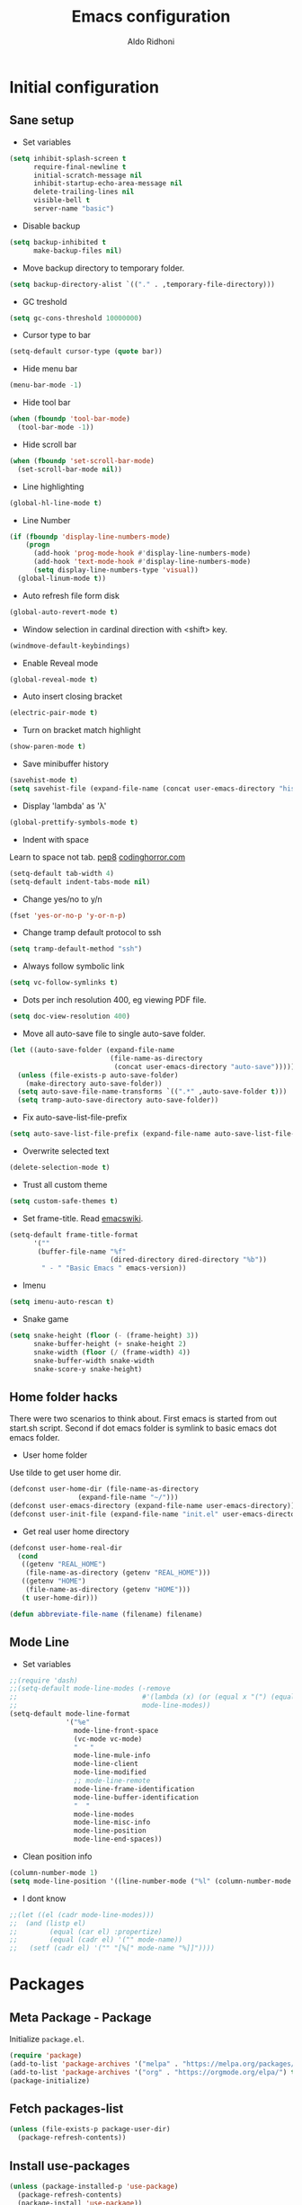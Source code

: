 #+TITLE: Emacs configuration
#+AUTHOR: Aldo Ridhoni
#+STARTUP: indent content hidestars
#+PROPERTY: header-args :tangle config.el

* Initial configuration
** Sane setup
- Set variables
#+BEGIN_SRC emacs-lisp
  (setq inhibit-splash-screen t
        require-final-newline t
        initial-scratch-message nil
        inhibit-startup-echo-area-message nil
        delete-trailing-lines nil
        visible-bell t
        server-name "basic")
#+END_SRC

- Disable backup
#+BEGIN_SRC emacs-lisp
  (setq backup-inhibited t
        make-backup-files nil)
#+END_SRC

- Move backup directory to temporary folder.
#+BEGIN_SRC emacs-lisp
  (setq backup-directory-alist `(("." . ,temporary-file-directory)))
#+END_SRC

- GC treshold
#+BEGIN_SRC emacs-lisp
  (setq gc-cons-threshold 10000000)
#+END_SRC

- Cursor type to bar
#+BEGIN_SRC emacs-lisp
  (setq-default cursor-type (quote bar))
#+END_SRC

- Hide menu bar
#+BEGIN_SRC emacs-lisp
  (menu-bar-mode -1)
#+END_SRC

- Hide tool bar
#+BEGIN_SRC emacs-lisp
  (when (fboundp 'tool-bar-mode)
    (tool-bar-mode -1))
#+END_SRC

- Hide scroll bar
#+BEGIN_SRC emacs-lisp
  (when (fboundp 'set-scroll-bar-mode)
    (set-scroll-bar-mode nil))
#+END_SRC

- Line highlighting
#+BEGIN_SRC emacs-lisp
  (global-hl-line-mode t)
#+END_SRC

- Line Number
#+BEGIN_SRC emacs-lisp
  (if (fboundp 'display-line-numbers-mode)
      (progn
        (add-hook 'prog-mode-hook #'display-line-numbers-mode)
        (add-hook 'text-mode-hook #'display-line-numbers-mode)
        (setq display-line-numbers-type 'visual))
    (global-linum-mode t))
#+END_SRC

- Auto refresh file form disk
#+BEGIN_SRC emacs-lisp
  (global-auto-revert-mode t)
#+END_SRC

- Window selection in cardinal direction with <shift> key.
#+BEGIN_SRC emacs-lisp
  (windmove-default-keybindings)
#+END_SRC

- Enable Reveal mode
#+BEGIN_SRC emacs-lisp
  (global-reveal-mode t)
#+END_SRC

- Auto insert closing bracket
#+BEGIN_SRC emacs-lisp
  (electric-pair-mode t)
#+END_SRC

- Turn on bracket match highlight
#+BEGIN_SRC emacs-lisp
  (show-paren-mode t)
#+END_SRC

- Save minibuffer history
#+BEGIN_SRC emacs-lisp
  (savehist-mode t)
  (setq savehist-file (expand-file-name (concat user-emacs-directory "history")))
#+END_SRC

- Display 'lambda' as 'λ'
#+BEGIN_SRC emacs-lisp
  (global-prettify-symbols-mode t)
#+END_SRC

- Indent with space
Learn to space not tab.
[[https://www.python.org/dev/peps/pep-0008/#tabs-or-spaces][pep8]]
[[https://blog.codinghorror.com/death-to-the-space-infidels/][codinghorror.com]]

#+BEGIN_SRC emacs-lisp
  (setq-default tab-width 4)
  (setq-default indent-tabs-mode nil)
#+END_SRC

- Change yes/no to y/n
#+BEGIN_SRC emacs-lisp
  (fset 'yes-or-no-p 'y-or-n-p)
#+END_SRC

- Change tramp default protocol to ssh
#+BEGIN_SRC emacs-lisp
  (setq tramp-default-method "ssh")
#+END_SRC

- Always follow symbolic link
#+BEGIN_SRC emacs-lisp
  (setq vc-follow-symlinks t)
#+END_SRC

- Dots per inch resolution 400, eg viewing PDF file.
#+BEGIN_SRC emacs-lisp
  (setq doc-view-resolution 400)
#+END_SRC

- Move all auto-save file to single auto-save folder.
#+BEGIN_SRC emacs-lisp
    (let ((auto-save-folder (expand-file-name
                             (file-name-as-directory
                              (concat user-emacs-directory "auto-save")))))
      (unless (file-exists-p auto-save-folder)
        (make-directory auto-save-folder))
      (setq auto-save-file-name-transforms `((".*" ,auto-save-folder t)))
      (setq tramp-auto-save-directory auto-save-folder))
#+END_SRC

- Fix auto-save-list-file-prefix
#+BEGIN_SRC emacs-lisp
  (setq auto-save-list-file-prefix (expand-file-name auto-save-list-file-prefix))
#+END_SRC

- Overwrite selected text
#+BEGIN_SRC emacs-lisp
  (delete-selection-mode t)
#+END_SRC

- Trust all custom theme
#+BEGIN_SRC emacs-lisp
  (setq custom-safe-themes t)
#+END_SRC

- Set frame-title. Read [[https://www.emacswiki.org/emacs/FrameTitle][emacswiki]].
#+BEGIN_SRC emacs-lisp
  (setq-default frame-title-format
        '(""
         (buffer-file-name "%f"
                           (dired-directory dired-directory "%b"))
          " - " "Basic Emacs " emacs-version))
#+END_SRC

- Imenu
#+BEGIN_SRC emacs-lisp
  (setq imenu-auto-rescan t)
#+END_SRC

- Snake game
#+BEGIN_SRC emacs-lisp
  (setq snake-height (floor (- (frame-height) 3))
        snake-buffer-height (+ snake-height 2)
        snake-width (floor (/ (frame-width) 4))
        snake-buffer-width snake-width
        snake-score-y snake-height)
#+END_SRC
** Home folder hacks
There were two scenarios to think about. First emacs is started from out start.sh script. Second if dot emacs folder is symlink to basic emacs dot emacs folder.
- User home folder
Use tilde to get user home dir.
#+BEGIN_SRC emacs-lisp
  (defconst user-home-dir (file-name-as-directory
                   (expand-file-name "~/")))
  (defconst user-emacs-directory (expand-file-name user-emacs-directory))
  (defconst user-init-file (expand-file-name "init.el" user-emacs-directory))
#+END_SRC

- Get real user home directory
#+BEGIN_SRC emacs-lisp
   (defconst user-home-real-dir
     (cond
      ((getenv "REAL_HOME")
       (file-name-as-directory (getenv "REAL_HOME")))
      ((getenv "HOME")
       (file-name-as-directory (getenv "HOME")))
      (t user-home-dir)))
#+END_SRC

#+BEGIN_SRC emacs-lisp
  (defun abbreviate-file-name (filename) filename)
#+END_SRC
** Mode Line
- Set variables
#+BEGIN_SRC emacs-lisp
  ;;(require 'dash)
  ;;(setq-default mode-line-modes (-remove
  ;;                               #'(lambda (x) (or (equal x "(") (equal x ")")))
  ;;                               mode-line-modes))
  (setq-default mode-line-format
                '("%e"
                  mode-line-front-space
                  (vc-mode vc-mode)
                  "   "
                  mode-line-mule-info
                  mode-line-client
                  mode-line-modified
                  ;; mode-line-remote
                  mode-line-frame-identification
                  mode-line-buffer-identification
                  "  "
                  mode-line-modes
                  mode-line-misc-info
                  mode-line-position
                  mode-line-end-spaces))
#+END_SRC

- Clean position info
#+BEGIN_SRC emacs-lisp
  (column-number-mode 1)
  (setq mode-line-position '((line-number-mode ("%l" (column-number-mode ":%c")))))
#+END_SRC

- I dont know
#+BEGIN_SRC emacs-lisp
  ;;(let ((el (cadr mode-line-modes)))
  ;;  (and (listp el)
  ;;        (equal (car el) :propertize)
  ;;        (equal (cadr el) '("" mode-name))
  ;;   (setf (cadr el) '("" "[%[" mode-name "%]]"))))
#+END_SRC
* Packages
** Meta Package - Package
Initialize ~package.el~.
#+BEGIN_SRC emacs-lisp
(require 'package)
(add-to-list 'package-archives '("melpa" . "https://melpa.org/packages/") t)
(add-to-list 'package-archives '("org" . "https://orgmode.org/elpa/") t)
(package-initialize)
#+END_SRC
** Fetch packages-list
#+BEGIN_SRC emacs-lisp
  (unless (file-exists-p package-user-dir)
    (package-refresh-contents))
#+END_SRC

** Install use-packages
#+BEGIN_SRC emacs-lisp
  (unless (package-installed-p 'use-package)
    (package-refresh-contents)
    (package-install 'use-package))
  (eval-when-compile
    (require 'use-package))
  (setq use-package-always-ensure t)
  (setq use-package-compute-statistics t)
#+END_SRC
** Quelpa
Bootstrap quelpa.
#+BEGIN_SRC emacs-lisp
  (unless (package-installed-p 'quelpa)
      (with-temp-buffer
        (url-insert-file-contents "https://github.com/quelpa/quelpa/raw/master/quelpa.el")
        (eval-buffer)
        (quelpa-self-upgrade)))

  (setq quelpa-update-melpa-p nil)
  (setq quelpa-checkout-melpa-p nil)
#+END_SRC

Now integrate with ~use-package~.
#+BEGIN_SRC emacs-lisp
  (use-package quelpa-use-package
    :config
    (quelpa-use-package-activate-advice)
    (setq use-package-ensure-function 'use-package-ensure-elpa))
#+END_SRC
** External Lisp
- Variables
#+BEGIN_SRC emacs-lisp
  (defvar config-site-lisp "site-lisp")
  (defvar config-private-directory "private")
#+END_SRC

- Create ~site-lisp~ directory.
#+BEGIN_SRC emacs-lisp
  (unless (file-directory-p (concat user-emacs-directory config-site-lisp))
    (make-directory (concat user-emacs-directory config-site-lisp)))
#+END_SRC

-  Add ~site-lisp~ to load path
#+BEGIN_SRC emacs-lisp
  (add-to-list 'load-path (concat user-emacs-directory config-site-lisp))
#+END_SRC

- Load from private directory
#+BEGIN_SRC emacs-lisp
  (defun config/_loadprivate (file)
    "Load FILE from private directory."
    (let ((lisp-file
           (expand-file-name file (concat user-emacs-directory config-private-directory))))
      (message lisp-file)
      (when (file-exists-p lisp-file) (load-file lisp-file))))
#+END_SRC

- Downloader simple lisp code and put in ~site-lisp~ directory.
#+BEGIN_SRC emacs-lisp
  (defun config/_downloader (url filename &optional force autoload)
      (let ((file (expand-file-name filename (concat user-emacs-directory config-site-lisp))))
        (require 'url)
        (with-demoted-errors "%S" (url-copy-file url file force))
        (and autoload
             (file-exists-p file)
             (load file))))
#+END_SRC

- thingatpt+.el
#+BEGIN_SRC emacs-lisp
  (quelpa '(thingatpt+ :fetcher url :url "https://github.com/emacsmirror/emacswiki.org/raw/master/thingatpt+.el" :stable nil :update nil :version original))
#+END_SRC

- strings.el
#+BEGIN_SRC emacs-lisp
  (quelpa '(strings :fetcher url :url "https://github.com/emacsmirror/emacswiki.org/raw/master/strings.el" :stable nil :update nil :version original))
#+END_SRC

- misc-fns.el
#+BEGIN_SRC emacs-lisp
  (quelpa '(misc-fns :fetcher url :url "https://github.com/emacsmirror/emacswiki.org/raw/master/misc-fns.el" :stable nil :update nil :version original))
#+END_SRC

- fira-code.el
#+BEGIN_SRC emacs-lisp
  (config/_downloader "https://gist.githubusercontent.com/alphapapa/0d38f082e609ed059cc7f2ed9caa7e3d/raw/288f922a56451f9fb096a1514684d232241fdcda/init.el" "fira-code.el")
#+END_SRC

- pragmatapro-prettify-symbols.el
#+BEGIN_SRC emacs-lisp
  (config/_downloader "https://github.com/fabrizioschiavi/pragmatapro/raw/master/emacs_snippets/pragmatapro-prettify-symbols-v0.828.el" "pragmatapro-prettify-symbols.el")
#+END_SRC

** Bundled packages
- dired
#+BEGIN_SRC emacs-lisp
  (require 'dired)
  (put 'dired-find-alternate-file 'disabled nil)
  (define-key dired-mode-map (kbd "RET") 'dired-find-alternate-file) ; was dired-advertised-find-file
#+END_SRC
** Which-Key
#+BEGIN_SRC emacs-lisp
  (use-package which-key
    :custom
    (which-key-popup-type 'minibuffer)
    (which-key-idle-delay 0.4)
    :config
    (which-key-mode t))
#+END_SRC

** Helm
#+BEGIN_SRC emacs-lisp
  (use-package helm
    :config
    (helm-mode)
    (setq helm-ff-file-name-history-use-recentf t
          help-window-select t
          helm-display-header-line nil
          helm-autoresize-mode 1
          helm-split-window-inside-p t)
    (defvar helm-source-header-default-background
      (face-attribute 'helm-source-header :background))
    (defvar helm-source-header-default-foreground
      (face-attribute 'helm-source-header :foreground))
    (defvar helm-source-header-default-box
      (face-attribute 'helm-source-header :box))
    (defvar helm-source-header-default-height
      (face-attribute 'helm-source-header :height))
    :bind(("M-x" . helm-M-x)
          ("<menu>" . helm-M-x)
          ("C-x b" . helm-mini)
          ("C-x C-f" . helm-find-files)))
#+END_SRC

- Hide line-number
#+BEGIN_SRC emacs-lisp
  (add-hook 'helm-mode-hook
            (lambda ()
              (if (fboundp 'display-line-numbers-mode)
                  (display-line-numbers-mode -1)
                (linum-mode -1))))
#+END_SRC

- Helm descbind
#+BEGIN_SRC emacs-lisp
  (use-package helm-descbinds
    :requires helm
    :config
    (helm-descbinds-mode)
    (setq helm-descbinds-window-style 'split))
#+END_SRC

- Helm find-file keymap
`<tab>` for entering or opening.
#+BEGIN_SRC emacs-lisp
  (with-eval-after-load 'helm-files
    (define-key helm-map (kbd "<tab>") 'helm-execute-persistent-action)
    (define-key helm-find-files-map
      (kbd "S-<tab>") 'helm-find-files-up-one-level)
    (define-key helm-find-files-map
      (kbd "<backtab>") 'helm-find-files-up-one-level)
    ;; For terminal.
    (define-key helm-map (kbd "TAB") 'helm-execute-persistent-action)
    (define-key helm-find-files-map
      (kbd "S-TAB") 'helm-find-files-up-one-level)
    (define-key helm-map (kbd "C-z") 'helm-select-action))
#+END_SRC

** Multi-term
#+BEGIN_SRC emacs-lisp
  (use-package multi-term
    :custom
    (multi-term-program "bash")
    (multi-term-buffer-name "shell* *")
    (multi-term-default-dir 'user-home-real-dir)
    (multi-term-dedicated-select-after-open-p t)
#+END_SRC

- Keybind for dedicated window
#+BEGIN_SRC emacs-lisp
  :bind ("<f1>" . multi-term-dedicated-toggle)
#+END_SRC

#+BEGIN_SRC emacs-lisp
  )
#+END_SRC

** libvterm
#+BEGIN_SRC emacs-lisp
  (use-package vterm)
#+END_SRC

- Vterm in multi-term = multi-vterm
#+BEGIN_SRC emacs-lisp
  (use-package multi-vterm)
#+END_SRC

** Editorconfig
- For reading .editorconfig file
#+BEGIN_SRC emacs-lisp
  (use-package editorconfig
    :config
    (editorconfig-mode 1))
#+END_SRC
** Zoom-frm
- frame-fns and frame-cmds.
#+BEGIN_SRC emacs-lisp
  (use-package frame-fns
    :quelpa ((frame-fns :fetcher url :url "https://github.com/emacsmirror/emacswiki.org/raw/master/frame-fns.el") :stable nil :update nil :version original))

  (use-package frame-cmds
    :quelpa ((frame-cmds :fetcher url :url "https://github.com/emacsmirror/emacswiki.org/raw/master/frame-cmds.el") :stable nil :update nil :version original))
#+END_SRC

- Zoom frame.
#+BEGIN_SRC emacs-lisp
  (use-package zoom-frm
    :requires (frame-fns frame-cmds)
    :quelpa ((zoom-frm :fetcher url :url "https://github.com/emacsmirror/emacswiki.org/raw/master/zoom-frm.el") :stable nil :update nil :version original)
    :bind (("C-x C-+" . zoom-in/out)
           ("C-x C--" . zoom-in/out)
           ("C-x C-=" . zoom-in/out)
           ("C-x C-0" . zoom-in/out)))
#+END_SRC
** Magit
- Magit the magic git toolbox for emacs.
#+BEGIN_SRC emacs-lisp
  (use-package magit
    :config
    (setq magit-save-repository-buffers 'dontask
          magit-auto-revert-mode t)
    :bind (("C-x g" . magit-status)
           ("C-x M-g" . magit-dispatch)))
#+END_SRC

- Git tools modes
#+BEGIN_SRC emacs-lisp
  (use-package gitconfig-mode)
  (use-package gitignore-mode)
#+END_SRC
** Restart Emacs
#+BEGIN_SRC emacs-lisp
  (use-package restart-emacs
    :config
    (defalias 'r 'restart-emacs)
    (when (file-exists-p
           (expand-file-name "start.sh" user-home-dir))
      (defun restart-emacs--start-gui-using-sh (&optional args)
        (call-process
         (expand-file-name "start.sh" user-home-dir)
         nil 0 nil))))
#+END_SRC

** Themes
#+BEGIN_SRC emacs-lisp
  (use-package material-theme
    :defer t)
  (use-package monokai-theme
    :defer t)
#+END_SRC

- Rainbow mode for highlight color-codes
#+BEGIN_SRC emacs-lisp
  (use-package rainbow-mode)
#+END_SRC
** Smart Mode Line
#+BEGIN_SRC emacs-lisp
  (use-package smart-mode-line
    :disabled
    :init
    (setq sml/show-eol t)
    (setq sml/theme nil)
    :config 
    (sml/setup)
    :hook (window-setup . sml/setup))
#+END_SRC
** Telephone Line
- Telephone Line
#+BEGIN_SRC emacs-lisp
  (use-package telephone-line
    :if (display-graphic-p)
    :config
    (telephone-line-defsegment* space () " ")
    (setq telephone-line-lhs
          '((accent . (telephone-line-vc-segment
                       telephone-line-process-segment))
            (nil    . (telephone-line-projectile-segment
                       space
                       telephone-line-buffer-segment))))
    (setq telephone-line-primary-left-separator 'telephone-line-gradient
          telephone-line-secondary-left-separator 'telephone-line-flat
          telephone-line-primary-right-separator 'telephone-line-gradient
          telephone-line-secondary-right-separator 'telephone-line-flat)
    (setq telephone-line-separator-extra-padding 2)
    (telephone-line-mode 1))
#+END_SRC
** NeoTree
- Neotree
#+BEGIN_SRC emacs-lisp
  (use-package neotree
    :disabled
    :config
    (setq neo-theme (if (display-graphic-p) 'icons 'arrow))
    (setq neo-smart-open t)
    :bind (("<f8>" . neotree-toggle)))
#+END_SRC
** Treemacs
- Treemacs
#+BEGIN_SRC emacs-lisp 
  (use-package treemacs
    :init
    (with-eval-after-load 'winum
      (define-key winum-keymap (kbd "M-0") #'treemacs-select-window))
    :bind (("<f8> " . treemacs)))
#+END_SRC

- Projectile,dired & magit
#+BEGIN_SRC emacs-lisp
  (use-package treemacs-projectile
    :after treemacs projectile)

  (use-package treemacs-icons-dired
    :after treemacs dired
    :config (treemacs-icons-dired-mode))

  (use-package treemacs-magit
    :after treemacs magit)
#+END_SRC
** All-the-icons
- all-the-icons
#+BEGIN_SRC emacs-lisp
  (use-package all-the-icons
    :if (display-graphic-p)
    :config
    (unless (member "all-the-icons" (font-family-list))
      (all-the-icons-install-fonts)))
#+END_SRC

- all-the-icons-dired
#+BEGIN_SRC emacs-lisp
  (use-package all-the-icons-dired
    :requires all-the-icons
    :hook (dired-mode . all-the-icons-dired-mode))
#+END_SRC
** Flycheck
- Flycheck : On the fly syntax checking.
#+BEGIN_SRC emacs-lisp
  (use-package flycheck
    :config
    (defvaralias 'flycheck-python-pylint-executable 'python-shell-interpreter)
    (defvaralias 'flycheck-python-flake8-executable 'python-shell-interpreter)
    :hook (prog-mode . flycheck-mode))
#+END_SRC
** Projectile
- Configuration
#+BEGIN_SRC emacs-lisp
  (use-package projectile
    :config
    (projectile-mode)
    (setq projectile-enable-caching t
          projectile-keymap-prefix (kbd "C-c p")
          projectile-switch-project-action 'neotree-projectile-action)
    (add-to-list 'projectile-globally-ignored-directories "node-modules")
    (add-to-list 'projectile-globally-ignored-directories "__pycache__"))
#+END_SRC

- Helm integration, =C-c p h=
#+BEGIN_SRC emacs-lisp
  (use-package helm-projectile
    :requires (helm projectile)
    :init
    (helm-projectile-on)
    :config
    (setq projectile-completion-system 'helm)
    (setq projectile-switch-project-action 'helm-projectile))
#+END_SRC

** Company
- Company: Complete Anything, completion framework.
#+BEGIN_SRC emacs-lisp
  (use-package company
    :config
    (setq company-tooltip-limit 20)
    (setq company-tooltip-align-annotations 't)
    (setq company-idle-delay .3)
    (setq company-begin-commands '(self-insert-command))
    :hook (prog-mode . company-mode))
#+END_SRC
** Elfeed
- Feed reader for emacs, call with ~elfeed~.
#+BEGIN_SRC emacs-lisp
  (use-package elfeed
    :config
    (setq elfeed-feeds (quote ("http://xkcd.com/rss.xml")))
    (config/_loadprivate "elfeed-feed.el"))
#+END_SRC
** Imenu-list
#+BEGIN_SRC emacs-lisp
  (use-package imenu-list
    :bind (("C-M-_" . imenu-list-smart-toggle))
    :config
    (setq imenu-list-focus-after-activation t
          imenu-list-auto-resize nil))
#+END_SRC
** Ws-butler
Be smarter about deleting trailing whitespace.
#+BEGIN_SRC emacs-lisp
  (use-package ws-butler
    :config
    (ws-butler-global-mode))
#+END_SRC
** Spotify
- Spot4e
Spotify for Emacs.
#+BEGIN_SRC emacs-lisp
  (use-package spot4e
    :quelpa ((spot4e :fetcher github :repo "chiply/spot4e" ))
    :disabled
    :config
    (config/_loadprivate "spot4e-refresh-token.el")
    (when (boundp 'spot4e-refresh-token)
      (run-with-timer 0 (* 60 59) 'spot4e-refresh)))
#+END_SRC

- Spotify.el
Client ID and Client secret variable stored in private/spotify.el.
Call command ~global-spotify-remote-mode~.
#+BEGIN_SRC emacs-lisp
  (use-package spotify
    :quelpa ((spotify :fetcher github :repo "danielfm/spotify.el") :upgrade nil)
    :init
    (setq spotify-transport 'dbus)
    (config/_loadprivate "spotify.el")
    :config
    (define-key spotify-mode-map (kbd "C-c .") 'spotify-command-map)
    (global-spotify-remote-mode))
#+END_SRC
** Kodi-remote
Remote for Kodi Media Player.
#+BEGIN_SRC emacs-lisp
  (use-package kodi-remote
    :init
    (setq kodi-host-name "osmc.local"))
#+END_SRC
** Basic Menu
- Load
#+BEGIN_SRC emacs-lisp
  (use-package basic-menu
    :if (display-graphic-p)
    :load-path "lisp"
    :config
    (require 'treemacs)
    (menu-bar-mode t))
#+END_SRC

- Reload
#+BEGIN_SRC emacs-lisp
  (defun config/reload-basic-menu ()
    (interactive)
    (load "basic-menu"))
#+END_SRC
* Programming Language
** Golang Mode
- go-mode
#+BEGIN_SRC emacs-lisp
  (use-package go-mode
    :mode ("\\.go\\'" . go-mode)
    :init
    (add-hook 'go-mode-hook
              (lambda ()
                (add-hook 'before-save-hook 'gofmt-before-save))))
#+END_SRC

** Python Mode
#+BEGIN_SRC emacs-lisp
  (use-package python
    :mode ("\\.py\\'" . python-mode)
    :interpreter ("python3" . python-mode)
    :custom
    (py-python-command "python3")
    (python-shell-interpreter "python3")
    (python-indent-offset 4))
#+END_SRC

- Goggle yapf fix syntax formatting.
#+BEGIN_SRC emacs-lisp
  (use-package yapfify
    :hook (python-mode . yapf-mode))
#+END_SRC

- Add keybinding for F12 key. Mainly for simple python scripts.
#+BEGIN_SRC emacs-lisp
  (with-eval-after-load "python"
    (define-key python-mode-map
      (kbd "<f12>")
      (lambda ()
        (interactive)
        (run-python)
        (python-shell-send-buffer)
        (python-shell-switch-to-shell))))
#+END_SRC

- Virtualenv
#+BEGIN_SRC elisp
  (use-package pyvenv)
#+END_SRC
*** Anaconda Mode
- Enable anaconda-mode and eldoc
#+BEGIN_SRC emacs-lisp
  (use-package anaconda-mode
    :requires (python)
    :config
    (setq anaconda-mode-installation-directory
          (expand-file-name anaconda-mode-installation-directory))
    :hook ((python-mode . anaconda-mode)
           (python-mode . anaconda-eldoc-mode)))
#+END_SRC

- Integrate with company
#+BEGIN_SRC emacs-lisp
  (use-package company-anaconda
    :requires (anaconda-mode company)
    :config
    (push 'company-anaconda company-backends))
#+END_SRC
** Rust Mode
#+BEGIN_SRC emacs-lisp
  (use-package rust-mode)
#+END_SRC
** Markdown Mode
#+BEGIN_SRC emacs-lisp
  (use-package markdown-mode
    :mode (("README\\.md\\'" . gfm-mode)
           ("\\.md\\'" . markdown-mode)
           ("\\.markdown\\'" . markdown-mode))
    :init (setq markdown-command "markdown"
                markdown-css-paths '("https://github.com/markdowncss/modest/raw/master/css/modest.css"))
    :hook (markdown-mode . imenu-add-menubar-index))
#+END_SRC
** Language Server Protocol
- LSP using client server protocol. Originally part of MS Visual Studio Code editor.
#+BEGIN_SRC emacs-lisp
  (use-package lsp-mode
    :disabled
    :commands lsp)
#+END_SRC

- lsp-ui : blue documentation overlay box.
#+BEGIN_SRC emacs-lisp
  (use-package lsp-ui
    :requires (lsp-mode)
    :commands lsp-ui-mode)
#+END_SRC

#+BEGIN_SRC emacs-lisp
  (use-package company-lsp
    :requires (lsp-mode company)
    :commands company-lsp
    :config
    (push 'company-lsp company-backends))
#+END_SRC
** Web Development
*** Javascript Mode
- Using js2-mode from Steve Yedge.
#+BEGIN_SRC emacs-lisp
  (use-package js2-mode
    :mode (("\\.js\\'" . js2-mode)
           ("\\.jsx?\\'" . js2-jsx-mode)))
#+END_SRC
*** Typescript Mode
#+BEGIN_SRC emacs-lisp
  (use-package typescript-mode)
#+END_SRC
*** Sass scss-mode
- Download binary from [[https://github.com/sass/dart-sass/releases][github]] and put into somewhere in $PATH e.g ~/bin
#+BEGIN_SRC emacs-lisp
  (use-package scss-mode
    :config
    (setq scss-saas-command "saas")
    :mode "\\.scss\\'")
#+END_SRC
*** Emmet
- Emmet expand css like syntax to html, Eg. ~div.class~ to ~<div class="class"></div>~.
#+BEGIN_SRC emacs-lisp
  (use-package emmet-mode
    :mode "\\.html\\'")
#+END_SRC
*** Web Mode
- Hilite js and css inside html file. 
#+BEGIN_SRC emacs-lisp
  (use-package web-mode
    :mode "\\.html\\'")
#+END_SRC
* Org-mode
** Set variables
#+BEGIN_SRC emacs-lisp
  (setq org-directory (file-name-as-directory
                       (concat user-home-real-dir "org"))
        org-reverse-note-order t
        org-export-with-section-numbers nil
        org-export-with-toc nil
        org-hide-leading-stars t
        org-default-notes-file (expand-file-name "notes.org" org-directory)
        org-src-fontify-natively t
        org-startup-indented t
        org-bullets-mode 1
        org-return-follows-link t
        org-M-RET-may-split-line nil)

  (define-key global-map "\C-cc" 'org-capture)
#+END_SRC

- Org agenda
=C-,= to cycle thru all org file in agenda folder (org-cycle-agenda-files)
#+BEGIN_SRC emacs-lisp
  (setq org-agenda-span 14
        org-agenda-files (file-expand-wildcards (concat org-directory "*.org"))
        org-agenda-prefix-format "  %-17:c%?-12t% s"
        org-agenda-skip-scheduled-if-done t
        org-agenda-skip-deadline-if-done t)
#+END_SRC

- Org Export
#+BEGIN_SRC emacs-lisp
  (setq org-export-with-creator nil)
#+END_SRC

- Org Babel
Menjalankan org-src dan menuliskan keluarannya di file tersebut. Default key C-c C-c.
#+BEGIN_SRC emacs-lisp
  (org-babel-do-load-languages 'org-babel-load-languages
      '((python . t)
        (gnuplot . t)))
#+END_SRC

** Org bullet
#+BEGIN_SRC emacs-lisp
  (use-package org-bullets
    :ensure t
    :config
    (add-hook 'org-mode-hook (lambda () (org-bullets-mode 1))))
#+END_SRC

** Level remove bold
#+BEGIN_SRC emacs-lisp
  (add-hook 'org-mode-hook
            (lambda ()
              "Stop the org-level headers from increasing in height relative to the other text."
              (dolist (face '(org-level-1
                              org-level-2
                              org-level-3
                              org-level-4
                              org-level-5))
                (set-face-attribute face nil :weight 'normal :height 1.0))))
#+END_SRC

** Org Src
- Remove flycheck in org-src-mode for emacs-lisp-mode
#+BEGIN_SRC emacs-lisp
  (add-hook 'org-src-mode-hook
            (lambda ()
              (when (equal major-mode 'emacs-lisp-mode)
                (remove-hook 'prog-mode-hook #'flycheck-mode t)
                (when (fboundp 'flycheck-mode) (flycheck-mode -1)))))
#+END_SRC
* Other Modes
** Fish
- Fish shell
#+BEGIN_SRC emacs-lisp
  (use-package fish-mode)
#+END_SRC
** Zone
- Zoning after 240min, turn off with 'zone-leave-me-alone
#+BEGIN_SRC emacs-lisp
  (require 'zone)
  (zone-when-idle (* 240 60))
#+END_SRC
** Mutt
- Enable mail mode
#+BEGIN_SRC emacs-lisp
  (add-to-list 'auto-mode-alist '("/mutt" . mail-mode))
#+END_SRC
* Eshell
** Configuration
#+BEGIN_SRC emacs-lisp
  (use-package eshell
    :config
    (setq eshell-scroll-to-bottom-on-input 'all
          eshell-error-if-no-glob t
          eshell-hist-ignoredups t
          eshell-save-history-on-exit t
          eshell-prefer-lisp-functions nil
          eshell-destroy-buffer-when-process-dies t
          eshell-cmpl-cycle-completions nil
          eshell-cmpl-dir-ignore
          "\\`\\(\\.\\.?\\|CVS\\|\\.svn\\|\\.git\\)/\\'"))
#+END_SRC
** Visual Executeables
- Need special display - will run in term buffer.
#+BEGIN_SRC emacs-lisp
  (use-package eshell
    :init
    (add-hook 'eshell-mode-hook
              (lambda ()
                (add-to-list 'eshell-visual-commands "ssh")
                (add-to-list 'eshell-visual-commands "tail")
                (add-to-list 'eshell-visual-commands "top")
                (add-to-list 'eshell-visual-options
                             '("git" "--help" "--paginate"))
                (add-to-list 'eshell-visual-subcommands
                             '("git" "log" "diff" "show")))))
#+END_SRC

** Aliases
#+BEGIN_SRC emacs-lisp
  (use-package eshell
    :init
    (add-hook 'eshell-mode-hook
              (lambda ()
                (eshell/alias "e" "find-file $1")
                (eshell/alias "ff" "find-file $1")
                (eshell/alias "emacs" "find-file $1")
                (eshell/alias "ee" "find-file-other-window $1")
                (eshell/alias "d" "dired $1")
                (eshell/alias "c" "eshell/clear $1"))))
#+END_SRC

** Clear
#+BEGIN_SRC emacs-lisp
  (defun eshell/cls ()
    "Clear the eshell buffer."
    (let ((inhibit-read-only t))
      (erase-buffer)
      (eshell-send-input)))
#+END_SRC
* Setting Keybindings
** Clipboard
#+BEGIN_SRC emacs-lisp
  (global-set-key (kbd "C-S-v") 'clipboard-yank)
#+END_SRC
** Insert Line Before
#+BEGIN_SRC emacs-lisp
  (global-set-key (kbd "C-S-o") 'config/insert-line-before)
#+END_SRC

** Aliases
- Start of line
#+BEGIN_SRC emacs-lisp
  (global-set-key (kbd "C-a") 'back-to-indentation)
#+END_SRC

** Edit this file kbd
#+BEGIN_SRC emacs-lisp
  (global-set-key (kbd "<f6>") 'config/edit-config-file)
#+END_SRC

** Kill current buffer
- Kill current buffer F9.
#+BEGIN_SRC emacs-lisp
  (global-set-key (kbd "<f9>") 'kill-this-buffer)
#+END_SRC

** Other buffer
#+BEGIN_SRC emacs-lisp
  (global-set-key (kbd "<f5>") 'mode-line-other-buffer)
#+END_SRC
* Custom Functions
** Real =HOME= wrapper
#+BEGIN_SRC emacs-lisp
  (defun config/wrap-real-home (fn &optional n)
    "Wraps FN function with arg N in real HOME."
    (setenv "HOME" user-home-real-dir)
    (funcall fn n)
    (setenv "HOME" user-home-dir))
#+END_SRC
** Fish in multi-term
#+BEGIN_SRC emacs-lisp
  (defun config/fish-term ()
    (interactive)
    (let ((multi-term-program "fish")
          (multi-term-buffer-name "fish* *"))
      (multi-term)))
#+END_SRC

- Hook for term-mode
#+BEGIN_SRC emacs-lisp
  (add-hook 'term-mode-hook
            (lambda ()
              (setq term-buffer-maximum-size 10000)
              (setq show-trailingwhitespace nil)
              (define-key term-raw-map (kbd "C-y") 'term-paste))
            (if (fboundp 'display-line-numbers-mode)
                (display-line-numbers-mode -1)
              (linum-mode -1)))
#+END_SRC

- Kill term buffer when process exit
#+BEGIN_SRC emacs-lisp
  (defadvice term-handle-exit
      (after term-kill-buffer-on-exit activate)
    (kill-buffer))
#+END_SRC

** Edit this file
#+BEGIN_SRC emacs-lisp
  (defun config/edit-config-file ()
    (interactive)
    (find-file (expand-file-name "config.org" user-emacs-directory)))
#+END_SRC

** Compile (tangle) this file
#+BEGIN_SRC emacs-lisp
  (defun config/tangle-config-file ()
    (interactive)
    (let ((file (expand-file-name "config.org" user-emacs-directory)))
      (org-babel-tangle-file
       file
       (concat (file-name-sans-extension file) ".el")
       "emacs-lisp")))
#+END_SRC
** Open =org-directory=
#+BEGIN_SRC emacs-lisp
  (defun config/dired-org-dir ()
    (interactive)
    (dired org-directory))
#+END_SRC
** Insert new line before
- Keybind at C-S-o. Kinda inverse of open-line C-o. Can be called with universal argument C-u.
#+BEGIN_SRC emacs-lisp
  (defun config/insert-line-before (times)
    (interactive "p")
    (save-excursion
     (move-beginning-of-line 1)
     (newline times)))
#+END_SRC
** Indent
#+BEGIN_SRC emacs-lisp
  (defun config/infer-indentation-style ()
    "Use file indent style.

  If our source file use tabs, we use tabs.
  if spaces spaces, and if neither, we use the current indent-tabs-mode."
    (let ((space-count (how-many "^  " (point-min) (point-max)))
          (tab-count (how-many "^\t" (point-min) (point-max))))
      (if (> space-count tab-count) (setq indent-tabs-mode nil))
      (if (> tab-count space-count) (setq indent-tabs-mode t))))
#+END_SRC
** Sudo edit
- Stolen from [[http://emacsredux.com/blog/2013/04/21/edit-files-as-root/][emacsredux.com]].
#+BEGIN_SRC emacs-lisp
  (defun sudo-edit (&optional arg)
    "Edit currently visited file as root.

  With a prefix ARG prompt for a file to visit.
  Will also prompt for a file to visit if current
  buffer is not visiting a file."
    (interactive "P")
    (if (or arg (not buffer-file-name))
        (find-file (concat "/sudo::"
                           (helm-read-file-name "Find file(as root): ")))
      (find-alternate-file (concat "/sudo::" buffer-file-name))))
#+END_SRC
** Duplicate line
#+BEGIN_SRC emacs-lisp
  (defun duplicate-line()
    (interactive)
    (move-beginning-of-line 1)
    (kill-line)
    (yank)
    (open-line 1)
    (next-line 1)
    (yank))
#+END_SRC

#+BEGIN_SRC emacs-lisp
  (global-set-key(kbd "C-S-d") 'duplicate-line)
#+END_SRC
** Cycle buffers
- Next and Previous buffer
#+BEGIN_SRC emacs-lisp
  (setq useful-buffers-regexp '("\\*scratch\\*"))
  (setq useless-buffers-regexp '("*\.\+"))

  (defun _config/useful-buffer-p (buffer)
    (let ((buf-name (buffer-name buffer)))
      (or
       (cl-loop for useful-regexp in useful-buffers-regexp
                thereis (string-match-p useful-regexp buf-name))
       (cl-loop for useless-regexp in useless-buffers-regexp
                never (string-match-p useless-regexp buf-name))
       (with-current-buffer buffer
         (derived-mode-p 'comint-mode)))))

  (defun _config/useless-buffer-p (buffer)
    (not (_config/useful-buffer-p buffer)))

  (defun _config/change-buffer (action)
    (interactive)
    (let ((start-buffer (buffer-name)))
      (funcall action)
      (while
          (and
           (_config/useless-buffer-p (current-buffer))
           (not (equal start-buffer (buffer-name))))
        (funcall action))))

  (defun _config/next-buffer ()
    (interactive)
    (_config/change-buffer 'next-buffer))

  (defun _config/previous-buffer ()
    (interactive)
    (_config/change-buffer 'previous-buffer))
#+END_SRC

- Remap command and set keybind following setup-keys.el with [pause] / [break] key
#+BEGIN_SRC emacs-lisp
  (global-set-key [remap next-buffer] '_config/next-buffer)
  (global-set-key [remap previous-buffer] '_config/previous-buffer)
  (global-set-key [M-pause] 'next-buffer)
  (global-set-key [C-pause] 'previous-buffer)
#+END_SRC

- Add list of useful buffers
#+BEGIN_SRC emacs-lisp
  (push "\\*fish\\*\.\+" useful-buffers-regexp)
  (push "\\*ssh\\*\*" useful-buffers-regexp)
  (push "\\*tmux\\*\*" useful-buffers-regexp)
  (push "\\*Group\\*\*" useful-buffers-regexp)
  (push "\\*eww\\*\*" useful-buffers-regexp)
  (push "\\*\\(ansi-term\\|eshell\\|shell\\|terminal.+\\)\\(-[0-9]+\\)?\\*" useful-buffers-regexp)
#+END_SRC
** Empty Kill ring
#+BEGIN_SRC emacs-lisp
  (defun config/empty-killring ()
    (interactive)
    (progn
      (setq kill-ring nil)
      (garbage-collect)))
#+END_SRC
** Open current file in eww & xwidget webkit
- Emacs Web Wowser
#+BEGIN_SRC emacs-lisp
  (defun config/open-buffer-in-eww ()
    (interactive)
    (eww (concat "file://" buffer-file-truename)))
#+END_SRC

- Xwidget Webkit
#+BEGIN_SRC emacs-lisp
  (defun config/open-buffer-in-xwidget-webkit ()
    (interactive)
    (xwidget-webkit-browse-url
     (concat "file://" buffer-file-truename)))
#+END_SRC
** Theme
- Append lisp folder custom-theme-load-path so we can load basic-theme
#+BEGIN_SRC emacs-lisp
  (add-to-list 'custom-theme-load-path (concat user-emacs-directory "lisp"))
#+END_SRC

- Settings
#+BEGIN_SRC emacs-lisp
  (defcustom dark-theme-enable nil
    "Set non nil turn on dark-theme at startup")

  (defcustom basic/dark-theme 'monokai nil)

  (defcustom basic/light-theme 'basic nil)
#+END_SRC

- Dark theme
#+BEGIN_SRC emacs-lisp
  (defun basic/dark-theme ()
    "Set theme to value of `basic/dark-theme'."
    (interactive)
    (let ((enabled
           (if (get 'basic/dark-theme 'enabled)
               (get 'basic/dark-theme 'enabled)
             nil)))
      (if (not enabled)
          (progn
            (message "Switching to dark theme")

            (put 'basic/dark-theme 'enabled t)
            (put 'basic/light-theme 'enabled nil)

            (dolist (theme custom-enabled-themes)
              (disable-theme theme))

            (load-theme basic/dark-theme t))

        (user-error "Already in dark theme"))))
#+END_SRC

- Light theme
#+BEGIN_SRC emacs-lisp
  (defun basic/light-theme ()
    "Set theme to value of `basic/light-theme'."
    (interactive)
    (let ((enabled
           (if (get 'basic/light-theme 'enabled)
               (get 'basic/light-theme 'enabled)
             nil)))
      (if (not enabled)
          (progn
            (message "Switching to light theme")

            (put 'basic/light-theme 'enabled t)
            (put 'basic/dark-theme 'enabled nil)

            (dolist (theme custom-enabled-themes)
              (disable-theme theme))

            (load-theme basic/light-theme t))

        (user-error "Already in light theme"))))
#+END_SRC

- Toggle theme
#+BEGIN_SRC emacs-lisp
  (defun config/__theme-toggle ()
    (condition-case signal
        (basic/dark-theme)
      (user-error (basic/light-theme))))
#+END_SRC

- Enable dark-theme based on time of launch at 6pm.
#+BEGIN_SRC emacs-lisp
  (defun config/__time-based-theme ()
    (let ((now (string-to-number (format-time-string "%H"))))
      (if (or (>= now 18) (<= now 6))
           (ignore-errors (basic/dark-theme))
           (ignore-errors (basic/light-theme)))))
#+END_SRC

- Run theme timer
#+BEGIN_SRC emacs-lisp
  (defvar config/__theme-timer nil)

  (defun config/__theme-run-timer ()
      (setq config/__theme-timer
            (run-with-timer (* 30 60) (* 30 60) 'config/__time-based-theme)))

  (defun config/__theme-cancel-timer ()
      (cancel-timer config/__theme-timer))
#+END_SRC
** CTAGS
Using ctags, preferebly from ctags.io

- Dont ask about reload TAGS File
#+BEGIN_SRC emacs-lisp
  (setq tags-revert-without-query 1)
#+END_SRC

- Create new TAGS file.
#+BEGIN_SRC emacs-lisp
  (setq path-to-ctags "/usr/local/bin/ctags")

  (defun create-tags (dir-name)
      "Create tags file."
      (interactive "DDirectory: ")
      (shell-command
       (format "%s -f TAGS -e -R %s" path-to-ctags (directory-file-name dir-name))))
#+END_SRC
* Hooks
** Programming modes
- Infer indentation
#+BEGIN_SRC emacs-lisp
  (add-hook 'prog-mode-hook 'config/infer-indentation-style)
#+END_SRC
** Other

- Dired-x
#+BEGIN_SRC emacs-lisp
  (add-hook 'dired-load-hook
            (lambda () (load "dired-x")))
#+END_SRC

* Macro
- kmacro-name-last-macro --> Mx insert-kbd-macro
** Duplicate line
#+BEGIN_SRC emacs-lisp
(fset 'dups
   (lambda (&optional arg) "Keyboard macro." (interactive "p")
(kmacro-exec-ring-item (quote ([5 67108896 1 134217847 5 return 25] 0 "%d")) arg)))
#+END_SRC
* Platform Specific
** FreeBSD
- Multi-term default to sh
#+BEGIN_SRC emacs-lisp
  (when (eq system-type 'berkeley-unix)
    (setq multi-term-program "sh"))
#+END_SRC
** macOS aka OSX aka Mac OS X aka darwin
- Command key as Meta
#+BEGIN_SRC emacs-lisp
  (when (eq system-type 'darwin)
    (setq mac-command-modifier 'meta)
    (setq mac-option-modifier nil)
#+END_SRC

- Multi-term default to ZSH
#+BEGIN_SRC emacs-lisp
  (setq multi-term-program "zsh")
#+END_SRC

- TODO: nreverse exec-path
#+BEGIN_SRC emacs-lisp
  )
#+END_SRC
** MS Windows
- HOME default to $APPDATA, change to $USEPROFILE or $HOMEPATH
#+BEGIN_SRC emacs-lisp
  (when (eq system-type 'windows-nt)
    (setq user-home-real-dir (file-name-as-directory
                             (getenv "USERPROFILE")))
#+END_SRC

- Tramp on Windows
#+BEGIN_SRC emacs-lisp
      (setq putty-directory (file-name-directory
                             (concat user-home-real-dir "Downloads/putty/")))
      (setq tramp-default-method "plink")
      (when (and (not (string-match putty-directory (getenv "PATH")))
             (file-directory-p putty-directory))
        (setenv "PATH" (concat putty-directory ";" (getenv "PATH")))
        (add-to-list 'exec-path putty-directory))
      )

#+END_SRC
* X Window
** Do something if in graphic mode
- Set font function.
#+BEGIN_SRC emacs-lisp
  (defun config/__set-font (&optional force)
      ;; load Fira Code Ligatures
      (when
          (member "Fira Code Symbol" (font-family-list))
        (load "fira-code")
        (message "Loading Fira Code Ligatures"))

      ;; load PragmataPro Ligatures
      (when
          (member "PragmataPro" (font-family-list))
        (load "pragmatapro-prettify-symbols")
        (add-hook 'prog-mode-hook 'prettify-hook)
        (remove-hook 'prog-mode-hook 'add-fira-code-symbol-keywords))

      ;; set frame font
      (let ((default-font
              (cond
               ((find-font (font-spec :name "PragmataPro"))
                "PragmataPro-12")
               ((member "Source Code Pro" (font-family-list))
                "Source Code Pro-11")
               ((member "Inconsolata" (font-family-list))
                "Inconsolata-11")
               ((member "DejaVu Sans Mono" (font-family-list))
                "DejaVu Sans Mono-11")
               ((member "Menlo" (font-family-list))
                "Menlo-11")
               (t
                "monospace-12"))))

        (when (or force
                  (not (assoc 'font default-frame-alist)))
          (set-frame-font default-font t t)
          (add-to-list 'default-frame-alist `(font . ,default-font))
          (message "Setting font to %s" default-font))))
#+END_SRC

- Maximize or fullscreen frame, set font, change theme.
#+BEGIN_SRC emacs-lisp
  (defun config/_in_display_graphic ()
    (when (display-graphic-p)
      ;; Maximize initial frame
      (add-to-list 'initial-frame-alist '(fullscreen . maximized))
      (add-to-list 'default-frame-alist '(fullscreen . maximized))
      ;; (toggle-frame-maximized)

      ;;macOS
      (when (featurep 'cocoa) (toggle-frame-fullscreen))

      (config/__set-font)
      (config/__time-based-theme)
      (config/__theme-run-timer)))
#+END_SRC

- Startup hook.
#+BEGIN_SRC emacs-lisp
  (add-hook 'emacs-startup-hook
            (lambda ()
              (config/_in_display_graphic)))
#+END_SRC

- Hook when new frame created.
#+BEGIN_SRC emacs-lisp
  (add-hook 'after-make-frame-functions
            (lambda (frame)
              (message "New frame %S" frame)
              (config/_in_display_graphic)))
#+END_SRC

** Starting server
#+BEGIN_SRC emacs-lisp
   (add-hook 'after-init-hook
         (lambda ()
            (require 'server)
            (unless (server-running-p server-name)
              (server-start))))
#+END_SRC
** MOTD
#+BEGIN_SRC emacs-lisp
  (add-hook 'window-setup-hook
          (lambda ()
            (message "This too shall pass")))
 #+END_SRC

#+BEGIN_SRC emacs-lisp
  ;;; ends here
#+END_SRC
